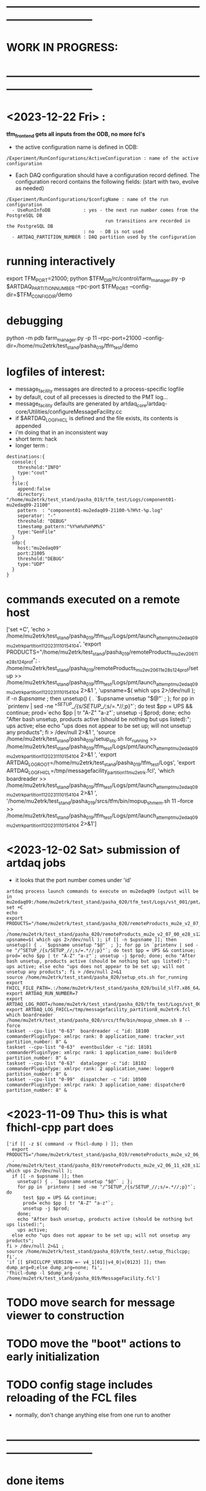 #+startup:fold
* ------------------------------------------------------------------------------
* WORK IN PROGRESS:
* ------------------------------------------------------------------------------
* <2023-12-22 Fri> : 
*tfm_frontend gets all inputs from the ODB, no more fcl's*

- the active configuration name is defined in ODB: 

#+begin_src
/Experiment/RunConfigurations/ActiveConfiguration : name of the active configuration
#+end_src

- Each DAQ configuration should have a configuration record defined. 
  The configuration record contains the following fields:
  (start with two, evolve as needed)

#+begin_src
/Experiment/RunConfigurations/$configName : name of the run configuration
  - UseRunInfoDB            : yes - the next run number comes from the PostgreSQL DB
                                    run transitions are recorded in the PostgreSQL DB
                            : no  - DB is not used
  - ARTDAQ_PARTITION_NUMBER : DAQ partition used by the configuration
#+end_src
* running interactively                                                      
export TFM_PORT=21000; python $TFM_DIR/rc/control/farm_manager.py -p $ARTDAQ_PARTITION_NUMBER --rpc-port $TFM_PORT --config-dir=$TFM_CONFIG_DIR/demo

* debugging                                                                  
python -m pdb farm_manager.py -p 11 --rpc-port=21000 --config-dir=/home/mu2etrk/test_stand/pasha_019/tfm_test/demo
* logfiles of interest:                                                      
- message_facility messages are directed to a process-specific logfile
- by default, cout of all precesses is directed to the PMT log...
- message_facility defaults are generated by artdaq_core/artdaq-core/Utilities/configureMessageFacility.cc
- if $ARTDAQ_LOG_FHICL is defined and the file exists, its contents is appended
- i'm doing that in an inconsistent way
- short term: hack
- longer term : 
#+begin_src
destinations:{
  console:{
    threshold:"INFO" 
    type:"cout"
  } 
  file:{
    append:false 
    directory: "/home/mu2etrk/test_stand/pasha_019/tfm_test/Logs/component01-mu2edaq09-21100" 
    pattern  : "component01-mu2edaq09-21100-%?H%t-%p.log" 
    seperator: "-" 
    threshold: "DEBUG" 
    timestamp_pattern:"%Y%m%d%H%M%S" 
    type:"GenFile"
  } 
  udp:{
    host:"mu2edaq09" 
    port:21005 
    threshold:"DEBUG" 
    type:"UDP"
  }
}
#+end_src
* commands executed on a remote host                                         
['set +C', 
  'echo > /home/mu2etrk/test_stand/pasha_019/tfm_test/Logs/pmt/launch_attempt_mu2edaq09_mu2etrk_partition_11_20231110154104', 
  'export PRODUCTS="/home/mu2etrk/test_stand/pasha_019/remoteProducts_mu2e_v2_06_11_e28_s124_prof"; 
  . /home/mu2etrk/test_stand/pasha_019/remoteProducts_mu2e_v2_06_11_e28_s124_prof/setup >> /home/mu2etrk/test_stand/pasha_019/tfm_test/Logs/pmt/launch_attempt_mu2edaq09_mu2etrk_partition_11_20231110154104 2>&1 ', 
  'upsname=$( which ups 2>/dev/null ); 
  if [[ -n $upsname ]]; then 
    unsetup() { . `$upsname unsetup "$@"` ; }; 
    for pp in `printenv | sed -ne "/^SETUP_/{s/SETUP_//;s/=.*//;p}"`; do 
      test $pp = UPS && continue; 
      prod=`echo $pp | tr "A-Z" "a-z"`; 
      unsetup -j $prod; 
    done; 
    echo "After bash unsetup, products active (should be nothing but ups listed):"; 
    ups active; 
  else 
    echo "ups does not appear to be set up; will not unsetup any products"; 
  fi > /dev/null 2>&1 ', 
  'source /home/mu2etrk/test_stand/pasha_019/setup_ots.sh for_running >> /home/mu2etrk/test_stand/pasha_019/tfm_test/Logs/pmt/launch_attempt_mu2edaq09_mu2etrk_partition_11_20231110154104 2>&1 ', 'export ARTDAQ_LOG_ROOT=/home/mu2etrk/test_stand/pasha_019/tfm_test/Logs', 'export ARTDAQ_LOG_FHICL=/tmp/messagefacility_partition11_mu2etrk.fcl', 'which boardreader >> /home/mu2etrk/test_stand/pasha_019/tfm_test/Logs/pmt/launch_attempt_mu2edaq09_mu2etrk_partition_11_20231110154104 2>&1 ', 
  '/home/mu2etrk/test_stand/pasha_019/srcs/tfm/bin/mopup_shmem.sh 11 --force >> /home/mu2etrk/test_stand/pasha_019/tfm_test/Logs/pmt/launch_attempt_mu2edaq09_mu2etrk_partition_11_20231110154104 2>&1']

* <2023-12-02 Sat> submission of artdaq jobs                                 
- it looks that the port number comes under 'id'
#+begin_src                                                                  
artdaq process launch commands to execute on mu2edaq09 (output will be in mu2edaq09:/home/mu2etrk/test_stand/pasha_020/tfm_test/Logs/vst_001/pmt/pmt_000007_mu2edaq09_mu2etrk_partition_08_20231202174649):
set +C
echo 
export PRODUCTS="/home/mu2etrk/test_stand/pasha_020/remoteProducts_mu2e_v2_07_00_e28_s126_debug"; . /home/mu2etrk/test_stand/pasha_020/remoteProducts_mu2e_v2_07_00_e28_s126_debug/setup 
upsname=$( which ups 2>/dev/null ); if [[ -n $upsname ]]; then unsetup() { . `$upsname unsetup "$@"` ; }; for pp in `printenv | sed -ne "/^SETUP_/{s/SETUP_//;s/=.*//;p}"`; do test $pp = UPS && continue; prod=`echo $pp | tr "A-Z" "a-z"`; unsetup -j $prod; done; echo "After bash unsetup, products active (should be nothing but ups listed):"; ups active; else echo "ups does not appear to be set up; will not unsetup any products"; fi > /dev/null 2>&1 
source /home/mu2etrk/test_stand/pasha_020/setup_ots.sh for_running 
export FHICL_FILE_PATH=.:/home/mu2etrk/test_stand/pasha_020/build_slf7.x86_64/otsdaq_mu2e_dqm/slf7.x86_64.e28.s126.debug/fcl:/home/mu2etrk/test_stand/pasha_020/build_slf7.x86_64/otsdaq_mu2e_tracker/slf7.x86_64.e28.s126.debug/fcl:/home/mu2etrk/test_stand/pasha_020/build_slf7.x86_64/otsdaq_mu2e_trigger/slf7.x86_64.e28.s126.debug/fcl:/home/mu2etrk/test_stand/pasha_020/build_slf7.x86_64/artdaq_demo/fcl:/home/mu2etrk/test_stand/pasha_020/build_slf7.x86_64/otsdaq_mu2e/slf7.x86_64.e28.s126.debug/fcl:/home/mu2etrk/test_stand/pasha_020/build_slf7.x86_64/Offline/fcl:/home/mu2etrk/test_stand/pasha_020/build_slf7.x86_64/otsdaq/fcl:/home/mu2etrk/test_stand/pasha_020/build_slf7.x86_64/artdaq_mu2e/fcl:/home/mu2etrk/test_stand/pasha_020/build_slf7.x86_64/artdaq/fcl:/home/mu2etrk/test_stand/pasha_020/build_slf7.x86_64/artdaq_core_mu2e/fcl:/home/mu2etrk/test_stand/pasha_020/build_slf7.x86_64/artdaq_utilities/fcl:/home/mu2etrk/test_stand/pasha_020/remoteProducts_mu2e_v2_07_00_e28_s126_debug/artdaq_epics_plugin/v1_05_06/fcl:/home/mu2etrk/test_stand/pasha_020/remoteProducts_mu2e_v2_07_00_e28_s126_debug/artdaq_mfextensions/v1_08_06/fcl:/home/mu2etrk/test_stand/pasha_020/srcs/otsdaq_mu2e_config/Data_mu2e:/home/mu2etrk/test_stand/pasha_020/srcs/Offline/config:/home/mu2etrk/test_stand/pasha_020/srcs/Offline/config/Offline:/scratch/mu2e/mu2etrk_mu2e_pasha_020/TriggerConfigurations:/home/mu2etrk/test_stand/pasha_020/srcs/otsdaq_mu2e_config/Data_mu2e/OutputData:/mu2e/DataFiles
export ARTDAQ_RUN_NUMBER=7
export ARTDAQ_LOG_ROOT=/home/mu2etrk/test_stand/pasha_020/tfm_test/Logs/vst_001
export ARTDAQ_LOG_FHICL=/tmp/messagefacility_partition8_mu2etrk.fcl
which boardreader 
/home/mu2etrk/test_stand/pasha_020/srcs/tfm/bin/mopup_shmem.sh 8 --force 
taskset --cpu-list "0-63"  boardreader -c "id: 18100 commanderPluginType: xmlrpc rank: 0 application_name: tracker_vst partition_number: 8" &
taskset --cpu-list "0-63"  eventbuilder -c "id: 18101 commanderPluginType: xmlrpc rank: 1 application_name: builder0 partition_number: 8" &
taskset --cpu-list "0-63"  datalogger -c "id: 18102 commanderPluginType: xmlrpc rank: 2 application_name: logger0 partition_number: 8" &
taskset --cpu-list "0-99"  dispatcher -c "id: 10500 commanderPluginType: xmlrpc rank: 3 application_name: dispatcher0 partition_number: 8" &
#+end_src
* <2023-11-09 Thu> this is what fhichl-cpp part does                         
#+begin_src
['if [[ -z $( command -v fhicl-dump ) ]]; then 
  export PRODUCTS="/home/mu2etrk/test_stand/pasha_019/remoteProducts_mu2e_v2_06_11_e28_s124_prof"; 
  . /home/mu2etrk/test_stand/pasha_019/remoteProducts_mu2e_v2_06_11_e28_s124_prof/setup;upsname=$( which ups 2>/dev/null ); 
  if [[ -n $upsname ]]; then 
    unsetup() { . `$upsname unsetup "$@"` ; }; 
    for pp in `printenv | sed -ne "/^SETUP_/{s/SETUP_//;s/=.*//;p}"`; do 
      test $pp = UPS && continue; 
      prod=`echo $pp | tr "A-Z" "a-z"`; 
      unsetup -j $prod; 
    done; 
    echo "After bash unsetup, products active (should be nothing but ups listed):"; 
    ups active; 
  else echo "ups does not appear to be set up; will not unsetup any products"; 
fi > /dev/null 2>&1 ; 
source /home/mu2etrk/test_stand/pasha_019/tfm_test/.setup_fhiclcpp; fi', 
'if [[ $FHICLCPP_VERSION =~ v4_1[01]|v4_0|v[0123] ]]; then dump_arg=0;else dump_arg=none; fi', 
'fhicl-dump -l $dump_arg -c /home/mu2etrk/test_stand/pasha_019/MessageFacility.fcl']
#+end_src
* TODO move search for message viewer to construction
* TODO move the "boot" actions to early initialization
* TODO config stage includes reloading of the FCL files                      
- normally, don't change anything else from one run to another
* ------------------------------------------------------------------------------
* done items
* ------------------------------------------------------------------------------
* DONE <2023-11-08 Wed> get rid of KNOWN_LIST_OF_BOARDREADERS                
#+begin_src
(Pdb) p daq_comp_list
{'component01': ['localhost', '-1', '1'], 'component02': ['localhost', '-1', '1']}
#+end_src 
- tfm_set_components goes                                                    
- it reads the KNOWN_LIST_OF_BOARDREADERS file, picks up the requested board readers and sends them to to the TF manager
* ------------------------------------------------------------------------------
* back to [[file:tfm.org]]
* ------------------------------------------------------------------------------
